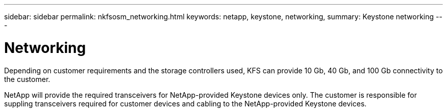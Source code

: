 ---
sidebar: sidebar
permalink: nkfsosm_networking.html
keywords: netapp, keystone, networking,
summary: Keystone networking
---

= Networking
:hardbreaks:
:nofooter:
:icons: font
:linkattrs:
:imagesdir: ./media/

//
// This file was created with NDAC Version 2.0 (August 17, 2020)
//
// 2020-10-08 17:14:48.335432
//

[.lead]
Depending on customer requirements and the storage controllers used, KFS can provide 10 Gb, 40 Gb, and 100 Gb connectivity to the customer.

NetApp will provide the required transceivers for NetApp-provided Keystone devices only. The customer is responsible for suppling transceivers required for customer devices and cabling to the NetApp-provided Keystone devices.
